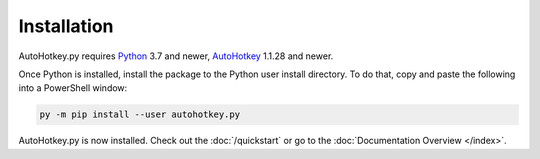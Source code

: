 Installation
============

AutoHotkey.py requires `Python <https://www.python.org/downloads/>`_ 3.7 and
newer, `AutoHotkey <https://www.autohotkey.com/>`_ 1.1.28 and newer.

Once Python is installed, install the package to the Python user install
directory. To do that, copy and paste the following into a PowerShell window:

.. code-block:: text

   py -m pip install --user autohotkey.py

AutoHotkey.py is now installed. Check out the :doc:`/quickstart` or go to the
:doc:`Documentation Overview </index>`.
